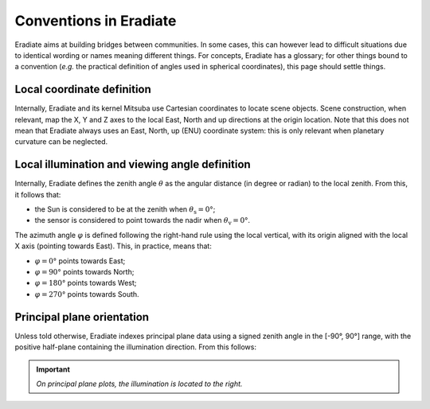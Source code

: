.. _sec-user_guide-conventions:

Conventions in Eradiate
=======================

Eradiate aims at building bridges between communities. In some cases, this can
however lead to difficult situations due to identical wording or names meaning
different things. For concepts, Eradiate has a glossary; for other things
bound to a convention (*e.g.* the practical definition of angles used in
spherical coordinates), this page should settle things.

Local coordinate definition
---------------------------

Internally, Eradiate and its kernel Mitsuba use Cartesian coordinates to locate
scene objects. Scene construction, when relevant, map the X, Y and Z axes to the
local East, North and up directions at the origin location. Note that this does
not mean that Eradiate always uses an East, North, up (ENU) coordinate system:
this is only relevant when planetary curvature can be neglected.

Local illumination and viewing angle definition
-----------------------------------------------

Internally, Eradiate defines the zenith angle :math:`\theta` as the angular
distance (in degree or radian) to the local zenith. From this, it follows that:

* the Sun is considered to be at the zenith when :math:`\theta_\mathrm{s} = 0°`;
* the sensor is considered to point towards the nadir when
  :math:`\theta_\mathrm{v} = 0°`.

The azimuth angle :math:`\varphi` is defined following the right-hand rule using the local
vertical, with its origin aligned with the local X axis (pointing towards East).
This, in practice, means that:

* :math:`\varphi = 0°` points towards East;
* :math:`\varphi = 90°` points towards North;
* :math:`\varphi = 180°` points towards West;
* :math:`\varphi = 270°` points towards South.

Principal plane orientation
---------------------------

Unless told otherwise, Eradiate indexes principal plane data using a signed
zenith angle in the [-90°, 90°] range, with the positive half-plane containing
the illumination direction. From this follows:

.. important::
   *On principal plane plots, the illumination is located to the right.*
